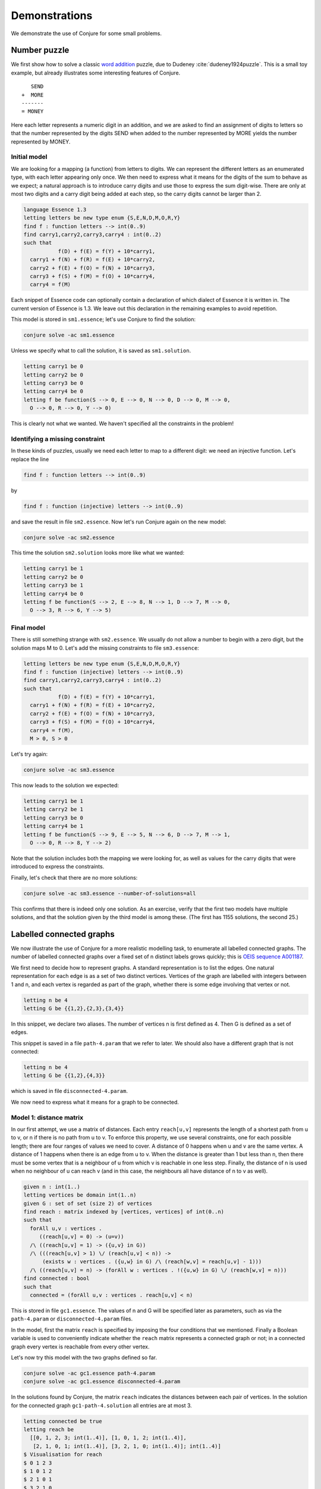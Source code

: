 
.. _demonstrations:

Demonstrations
==============


We demonstrate the use of Conjure for some small problems.


Number puzzle
-------------

We first show how to solve a classic `word addition <https://en.wikipedia.org/wiki/Verbal_arithmetic>`_ puzzle, due to Dudeney :cite:`dudeney1924puzzle`.
This is a small toy example, but already illustrates some interesting features of Conjure.
::
        SEND
     +  MORE
     -------
     = MONEY

Here each letter represents a numeric digit in an addition, and we are asked to find an assignment of digits to letters so that the number represented by the digits SEND when added to the number represented by MORE yields the number represented by MONEY.

Initial model
~~~~~~~~~~~~~

We are looking for a mapping (a function) from letters to digits.
We can represent the different letters as an enumerated type, with each letter appearing only once.
We then need to express what it means for the digits of the sum to behave as we expect; a natural approach is to introduce carry digits and use those to express the sum digit-wise.
There are only at most two digits and a carry digit being added at each step, so the carry digits cannot be larger than 2.

.. code-block:: essence

   language Essence 1.3
   letting letters be new type enum {S,E,N,D,M,O,R,Y}
   find f : function letters --> int(0..9)
   find carry1,carry2,carry3,carry4 : int(0..2)
   such that
              f(D) + f(E) = f(Y) + 10*carry1,
     carry1 + f(N) + f(R) = f(E) + 10*carry2,
     carry2 + f(E) + f(O) = f(N) + 10*carry3,
     carry3 + f(S) + f(M) = f(O) + 10*carry4,
     carry4 = f(M)

Each snippet of Essence code can optionally contain a declaration of which dialect of Essence it is written in.
The current version of Essence is 1.3.
We leave out this declaration in the remaining examples to avoid repetition.

This model is stored in ``sm1.essence``; let's use Conjure to find the solution:

.. code-block:: bash

    conjure solve -ac sm1.essence

Unless we specify what to call the solution, it is saved as ``sm1.solution``.

.. code-block:: essence

   letting carry1 be 0
   letting carry2 be 0
   letting carry3 be 0
   letting carry4 be 0
   letting f be function(S --> 0, E --> 0, N --> 0, D --> 0, M --> 0,
     O --> 0, R --> 0, Y --> 0)

This is clearly not what we wanted.
We haven't specified all the constraints in the problem!


Identifying a missing constraint
~~~~~~~~~~~~~~~~~~~~~~~~~~~~~~~~

In these kinds of puzzles, usually we need each letter to map to a different digit: we need an injective function.
Let's replace the line

.. code-block:: essence

   find f : function letters --> int(0..9)

by

.. code-block:: essence

   find f : function (injective) letters --> int(0..9)

and save the result in file ``sm2.essence``.
Now let's run Conjure again on the new model:

.. code-block:: bash

    conjure solve -ac sm2.essence

This time the solution ``sm2.solution`` looks more like what we wanted:

.. code-block:: bash

   letting carry1 be 1
   letting carry2 be 0
   letting carry3 be 1
   letting carry4 be 0
   letting f be function(S --> 2, E --> 8, N --> 1, D --> 7, M --> 0,
     O --> 3, R --> 6, Y --> 5)

Final model
~~~~~~~~~~~

There is still something strange with ``sm2.essence``.
We usually do not allow a number to begin with a zero digit, but the solution maps M to 0.
Let's add the missing constraints to file ``sm3.essence``:

.. code-block:: essence

   letting letters be new type enum {S,E,N,D,M,O,R,Y}
   find f : function (injective) letters --> int(0..9)
   find carry1,carry2,carry3,carry4 : int(0..2)
   such that
              f(D) + f(E) = f(Y) + 10*carry1,
     carry1 + f(N) + f(R) = f(E) + 10*carry2,
     carry2 + f(E) + f(O) = f(N) + 10*carry3,
     carry3 + f(S) + f(M) = f(O) + 10*carry4,
     carry4 = f(M),
     M > 0, S > 0

Let's try again:

.. code-block:: bash

   conjure solve -ac sm3.essence

This now leads to the solution we expected:

.. code-block:: essence

   letting carry1 be 1
   letting carry2 be 1
   letting carry3 be 0
   letting carry4 be 1
   letting f be function(S --> 9, E --> 5, N --> 6, D --> 7, M --> 1,
     O --> 0, R --> 8, Y --> 2)

Note that the solution includes both the mapping we were looking for, as well as values for the carry digits that were introduced to express the constraints.

Finally, let's check that there are no more solutions:

.. code-block:: bash

   conjure solve -ac sm3.essence --number-of-solutions=all

This confirms that there is indeed only one solution.
As an exercise, verify that the first two models have multiple solutions, and that the solution given by the third model is among these.
(The first has 1155 solutions, the second 25.)


Labelled connected graphs
-------------------------

We now illustrate the use of Conjure for a more realistic modelling task, to enumerate all labelled connected graphs.
The number of labelled connected graphs over a fixed set of n distinct labels grows quickly; this is `OEIS sequence A001187 <http://oeis.org/A001187>`_.

We first need to decide how to represent graphs.
A standard representation is to list the edges.
One natural representation for each edge is as a set of two distinct vertices.
Vertices of the graph are labelled with integers between 1 and n, and each vertex is regarded as part of the graph, whether there is some edge involving that vertex or not.

.. code-block:: essence

   letting n be 4
   letting G be {{1,2},{2,3},{3,4}}

In this snippet, we declare two aliases.
The number of vertices n is first defined as 4.
Then G is defined as a set of edges.

This snippet is saved in a file ``path-4.param`` that we refer to later.
We should also have a different graph that is not connected:

.. code-block:: essence

   letting n be 4
   letting G be {{1,2},{4,3}}

which is saved in file ``disconnected-4.param``.

We now need to express what it means for a graph to be connected.


Model 1: distance matrix
~~~~~~~~~~~~~~~~~~~~~~~~

In our first attempt, we use a matrix of distances.
Each entry ``reach[u,v]`` represents the length of a shortest path from u to v, or n if there is no path from u to v.
To enforce this property, we use several constraints, one for each possible length; there are four ranges of values we need to cover.
A distance of 0 happens when u and v are the same vertex.
A distance of 1 happens when there is an edge from u to v.
When the distance is greater than 1 but less than n, then there must be some vertex that is a neighbour of u from which v is reachable in one less step.
Finally, the distance of n is used when no neighbour of u can reach v (and in this case, the neighbours all have distance of n to v as well).

.. code-block:: essence

   given n : int(1..)
   letting vertices be domain int(1..n)
   given G : set of set (size 2) of vertices
   find reach : matrix indexed by [vertices, vertices] of int(0..n)
   such that
     forAll u,v : vertices .
        ((reach[u,v] = 0) -> (u=v))
     /\ ((reach[u,v] = 1) -> ({u,v} in G))
     /\ (((reach[u,v] > 1) \/ (reach[u,v] < n)) ->
         (exists w : vertices . ({u,w} in G) /\ (reach[w,v] = reach[u,v] - 1)))
     /\ ((reach[u,v] = n) -> (forAll w : vertices . !({u,w} in G) \/ (reach[w,v] = n)))
   find connected : bool
   such that
     connected = (forAll u,v : vertices . reach[u,v] < n)

This is stored in file ``gc1.essence``.
The values of n and G will be specified later as parameters, such as via the ``path-4.param`` or ``disconnected-4.param`` files.

In the model, first the matrix ``reach`` is specified by imposing the four conditions that we mentioned.
Finally a Boolean variable is used to conveniently indicate whether the ``reach`` matrix represents a connected graph or not; in a connected graph every vertex is reachable from every other vertex.

Let's now try this model with the two graphs defined so far.

.. code-block:: bash

    conjure solve -ac gc1.essence path-4.param
    conjure solve -ac gc1.essence disconnected-4.param

In the solutions found by Conjure, the matrix ``reach`` indicates the distances between each pair of vertices.
In the solution for the connected graph ``gc1-path-4.solution`` all entries are at most 3.

.. code-block:: essence

   letting connected be true
   letting reach be
     [[0, 1, 2, 3; int(1..4)], [1, 0, 1, 2; int(1..4)],
      [2, 1, 0, 1; int(1..4)], [3, 2, 1, 0; int(1..4)]; int(1..4)]
   $ Visualisation for reach
   $ 0 1 2 3
   $ 1 0 1 2
   $ 2 1 0 1
   $ 3 2 1 0

In contrast, in the solution for the disconnected graph ``gc1-disconnected-4.solution`` there are some entries that are 4:

.. code-block:: essence

   letting connected be false
   letting reach be
     [[0, 1, 4, 4; int(1..4)], [1, 0, 4, 4; int(1..4)],
      [4, 4, 0, 1; int(1..4)], [4, 4, 1, 0; int(1..4)]; int(1..4)]
   $ Visualisation for reach
   $ 0 1 4 4
   $ 1 0 4 4
   $ 4 4 0 1
   $ 4 4 1 0

Graphs with four vertices are good for quick testing but are too small to notice much difference between models.
Small differences are important for tasks such as enumerating many objects, when even a small difference is multiplied by the number of objects.
For testing we can create other parameter files containing graphs with more vertices.
Notice that we do not have to change the model, only the parameter files containing the input data.

Testing with larger graphs of say 1000 vertices, it becomes clear that this first model works but does not scale well.
It computes the lengths of the shortest paths between pairs of vertices, from which we can deduce whether the graph is connected.
This is quite round-about!
We can now try to improve the model by asking the system to do less work.
After all, we don't actually need all the pairwise distances.


Model 2: reachability matrix
~~~~~~~~~~~~~~~~~~~~~~~~~~~~

In the following model, stored as file ``gc2.essence``, the reachability matrix uses Boolean values for the distances rather than integers, with ``true`` representing reachable and ``false`` unreachable.
Each entry ``reach[u,v]`` represents whether it is possible to reach v by some path that starts at u.
This is modelled as the disjunction of three conditions: u is reachable from itself, any neighbour of u is reachable from it, and if v is not a neighbour of u then there should be a neighbour w of u so that v is reachable from w.

.. code-block:: essence

   given n : int(1..)
   letting vertices be domain int(1..n)
   given G : set of set (size 2) of vertices
   find reach : matrix indexed by [vertices, vertices] of bool
   such that
     forAll u,v : vertices . reach[u,v] =
       ((u = v) \/ ({u,v} in G) \/
       (exists w : vertices . ({u,w} in G) /\ reach[w,v]))
   find connected : bool
   such that
     connected = (forAll u,v : vertices . reach[u,v])

In the solutions found by Conjure, the reachability matrix contains regions of true entries indicating the connected components.

In the connected graph all entries are true:

.. code-block:: essence

   letting connected be true
   letting reach be
     [[true, true, true, true; int(1..4)], [true, true, true, true; int(1..4)],
      [true, true, true, true; int(1..4)], [true, true, true, true; int(1..4)];
      int(1..4)]
   $ Visualisation for reach
   $ T T T T
   $ T T T T
   $ T T T T
   $ T T T T

In contrast, in the disconnected graph there are some false entries:

.. code-block:: essence

   letting connected be false
   letting reach be
     [[true, true, false, false; int(1..4)], [true, true, false, false; int(1..4)],
      [false, false, true, true; int(1..4)], [false, false, true, true; int(1..4)];
      int(1..4)]
   $ Visualisation for reach
   $ T T _ _
   $ T T _ _
   $ _ _ T T
   $ _ _ T T

This model takes about half as long as the previous one, but is still rather slow for large graphs.


Model 3: structured reachability matrices
~~~~~~~~~~~~~~~~~~~~~~~~~~~~~~~~~~~~~~~~~

In the previous two models the solver may spend a long time early in the search process looking for ways to reach vertices that are far away, even though it would be more efficient to focus the early stages of search on vertices close by.
It is possible to improve performance by guiding the search to consider nearby vertices before vertices that are far from each other.
The following model ``gc3.essence`` uses additional decision variables to more precisely control how the desired reachability matrix should be computed.
There are multiple reachability matrices.
Each corresponds to a specific maximum distance.
The first n by n matrix ``reach[0]`` expresses reachability in one step, and is simply the adjacency matrix of the graph.
The entry ``reach[k,u,v]`` expresses whether v is reachable from u via a path of length at most 2**k.
If a vertex v is reachable from some vertex u, then it can be reached in at most n-1 steps.
(Note: in this model a vertex cannot reach itself in zero steps, so a graph with a single vertex is not regarded as connected.)

.. code-block:: essence

   given n : int(1..)
   letting vertices be domain int(1..n)
   given G : set of set (size 2) of vertices
   letting m be sum([1 | i : int(0..64), 2**i <= n])
   find reach : matrix indexed by [int(0..m), vertices, vertices] of bool
   such that
     forAll u,v : vertices . reach[0,u,v] = ({u,v} in G),
     forAll i : int(0..(m-1)) . forAll u,v : vertices . reach[i+1,u,v] =
       (reach[i,u,v] \/ (exists w : vertices . (reach[i,u,w] /\ reach[i,w,v]))),
   find connected : bool
   such that
     connected = (forAll u,v : vertices . reach[m,u,v])

The variable m is used to compute the number of matrices that are required; this is the smallest integer that is not less than the base-2 logarithm of n.
(This is computed by discrete integration as Conjure currently does not support a logarithm operator; this may change in a future release.)
The value of ``connected`` is then based on whether whether ``reach[m]`` contains any false entries.

This model is the fastest yet, but it generates intermediate distance matrices, each containing n**2 variables.
We omit the solutions here, but they show how the number of true values increases, until reaching a fixed point.


Model 4: connected component
~~~~~~~~~~~~~~~~~~~~~~~~~~~~

Each of the three models so far deals with all possible pairs of vertices.
The number of possible pairs of vertices is quadratic in the number of vertices.
However, many graphs are sparse, with a number of edges that is bounded by a linear function of the number of vertices.
For sparse graphs, and especially those with many vertices, it is therefore important to only consider the edges that are present rather than all possible pairs of vertices.
The next model ``gc4.essence`` uses this insight, and is indeed faster than any of the three previous ones.

The model builds on the fact that a graph is disconnected if, and only if, its vertices can be partitioned into two sets, with no edges between vertices in the two different sets.
Here C is used to indicate a subset of the vertices.
There are three constraints.
The first is that C must contain some vertex.
The second is that C must be a connected component; each vertex in C is connected to some other vertex in C (unless C only contains a single vertex).
The third is that the value of ``connected`` is determined by whether it is possible to find some vertex that is not in C.

.. code-block:: essence

   given n : int(1..)
   letting vertices be domain int(1..n)
   given G : set of set (size 2) of vertices
   find C : set of vertices
   find connected : bool
   such that
     exists u : vertices . u in C,
     forAll e in G . (min(e) in C) = (max(e) in C),
     connected = !(exists u : vertices . !(u in C))

This is the solution for ``disconnected-4.param``:

.. code-block:: essence

   letting C be {1, 2}
   letting connected be false

Model ``gc4.essence`` yields a solution quickly, but unfortunately it can also give incorrect results.
Letting C be the set of all vertices and letting ``connected`` be true is always a solution, whether the graph is connected or not.
This can be confirmed by asking Conjure to generate all solutions:

.. code-block:: essence

   conjure solve -ac --number-of-solutions=all gc4.essence

This gives two solutions, the one above and the following one:

.. code-block:: essence

   letting C be {1, 2, 3, 4}
   letting connected be true

It is actually possible to ensure that this "solution" is never the first one generated, and then to ask Conjure to only look for the first solution; if the graph is not connected then the first solution will correctly indicate its status.
However, this relies on precise knowledge of the ordering heuristics being employed at each stage of the toolchain.


Model 5: minimal connected component
~~~~~~~~~~~~~~~~~~~~~~~~~~~~~~~~~~~~

Let's look for a robust approach that won't unexpectedly fail if parts of the toolchain change which optimisations they perform or the order in which evaluations occur.

One option could be to look for solutions of a more restrictive model which includes an additional constraint that requires some vertex to not be in C.
This model would have a solution precisely if the graph is *not* connected.
Failure to find solutions to this model would then indicate connectivity.
It is possible to call Conjure from a script that uses the failure to find solutions to conclude connectivity, but the Conjure toolchain currently does not support testing for the presence of solutions directly.

In place of the missing "if-has-solution" directive, we could instead quantify over all possible subsets of vertices.
Such an approach quickly becomes infeasible as n grows (and is much worse than the models considered so far), because it attempts to check 2**n subsets.

Instead, we can make use of the optimisation features of Essence, to find a solution with a C of minimal cardinality.
Choosing a minimal C ensures that when there is more than one solution, then the one that is generated always indicates the failure of connectivity.
Since we don't care about the minimal C, as long as it is smaller than the set of all vertices if possible, we also replace the general requirement for non-emptiness by a constraint that always forces the set C to contain the vertex labelled 1.

.. code-block:: essence

   given n : int(1..)
   letting vertices be domain int(1..n)
   given G : set of set (size 2) of vertices
   find C : set of vertices
   find connected : bool
   such that
     1 in C,
     forAll e in G . (min(e) in C) = (max(e) in C)
   minimising |C|

This model ``gc5.essence`` is still straightforward, even with the additional complication to rule out incorrect solutions.
Out of the correct models so far, this tends to generate the smallest input files for the back-end constraint or SAT solver, and also tends to be the fastest.


Generating all connected graphs
~~~~~~~~~~~~~~~~~~~~~~~~~~~~~~~

We now have a fast model for graph connectivity.
Let's modify it as ``gce1.essence``, hardcoding n to be 4 and asking the solver to find G as well as C.

.. code-block:: essence

   letting n be 4
   letting vertices be domain int(1..n)
   find G : set of set (size 2) of vertices
   find C : set of vertices
   such that
     1 in C,
     forAll e in G . (min(e) in C) = (max(e) in C)
   minimising |C|

We now ask for all solutions:

.. code-block:: bash

    conjure solve -ac --number-of-solutions=all gce1.essence

However, this finds only one solution!

The solver finds one solution that minimises ``|C|``; this minimisation is performed globally over all possible solutions.
This is what we intended when G was given, but is not what we want if our goal is to generate *all* connected graphs.
We want to minimise C for each choice of G, producing one solution for each G.
Currently there is no way to tell Conjure that minimisation should be restricted to the decision variable C.

Checking whether there is a nontrivial connected component seems to be the most efficient model for graph connectivity, but it doesn't work in the setting of generating all connected graphs.
We therefore need to choose one of the other models to start with, say the iterated adjacency matrix representation.

We now use this model of connectivity to enumerate the labelled connected graphs over the vertices ``{1,2,3,4}``.
Previously we checked connectivity of a given graph G.
We now instead ask the solver to find G, specifying that it be connected.
We do this by asking for the same adjacency matrix ``reach`` as before, but in addition asking for the graph G.
We also hardcode n, so no parameter file is needed, and add the condition that previously determined the value of the ``connected`` decision variable as a constraint.

.. code-block:: essence

   letting n be 4
   letting vertices be domain int(1..n)
   find G : set of set (size 2) of vertices
   letting m be sum([1 | i : int(0..64), 2**i <= n])
   find reach : matrix indexed by [int(0..m), vertices, vertices] of bool
   such that
     forAll u,v : vertices . reach[0,u,v] = ({u,v} in G),
     forAll i : int(0..(m-1)) . forAll u,v : vertices . reach[i+1,u,v] =
       (reach[i,u,v] \/ (exists w : vertices . (reach[i,u,w] /\ reach[i,w,v]))),
     forAll u,v : vertices . reach[m,u,v]

If this model is in the file ``gce2.essence``, then we now need to explicitly ask Conjure to generate all the possible graphs:

.. code-block:: bash

    conjure solve -ac --number-of-solutions=all gce2.essence

In this case Conjure generates 38 solutions, one solution per file.

Instead of listing the edges of a graph, and then deriving the adjacency matrix as necessary, it is also possible to use the adjacency matrix representation.
As an exercise, modify the models of connectivity to use the adjacency matrix representation instead of the set of edges representation.

It should be clear from these example models that the process of modelling requires careful thought and that the choices made may drastically affect the performance of the solver.
